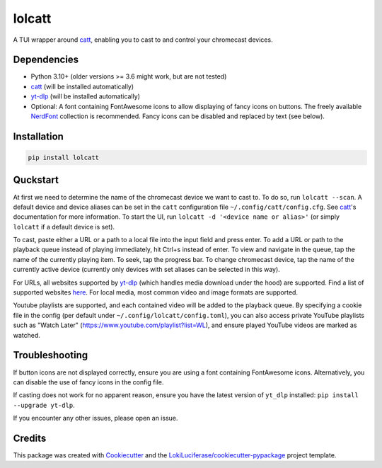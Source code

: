 =======
lolcatt
=======

.. image:: https://img.shields.io/badge/code%20style-black-000000.svg
    :target: https://github.com/psf/black

.. image:: https://img.shields.io/badge/Documentation-Github-blue
   :target: https://LokiLuciferase.github.io/lolcatt/
   :alt: Documentation

.. image:: https://github.com/LokiLuciferase/lolcatt/actions/workflows/ci.yml/badge.svg
   :target: https://github.com/LokiLuciferase/lolcatt/actions/workflows/ci.yml
   :alt: Build Status

.. image:: https://github.com/LokiLuciferase/lolcatt/raw/python-coverage-comment-action-data/badge.svg
   :target: https://github.com/LokiLuciferase/lolcatt/raw/python-coverage-comment-action-data/badge.svg
   :alt: Coverage Status


A TUI wrapper around catt_, enabling you to cast to and control your chromecast devices.


.. image:: https://raw.githubusercontent.com/LokiLuciferase/lolcatt/master/docs/_static/screenshot.png
   :align: center
   :alt:


Dependencies
------------
- Python 3.10+ (older versions >= 3.6 might work, but are not tested)
- catt_ (will be installed automatically)
- yt-dlp_ (will be installed automatically)
- Optional: A font containing FontAwesome icons to allow displaying of fancy icons on buttons. The freely available NerdFont_ collection is recommended. Fancy icons can be disabled and replaced by text (see below).


Installation
------------

.. code-block:: bash

    pip install lolcatt


Quckstart
----------

At first we need to determine the name of the chromecast device we want to cast to. To do so, run ``lolcatt --scan``.
A default device and device aliases can be set in the ``catt`` configuration file ``~/.config/catt/config.cfg``. See catt_'s documentation for more information.
To start the UI, run ``lolcatt -d '<device name or alias>'`` (or simply ``lolcatt`` if a default device is set).

To cast, paste either a URL or a path to a local file into the input field and press enter. To add a URL or path to the playback queue instead of playing immediately, hit Ctrl+s instead of enter. To view and navigate in the queue, tap the name of the currently playing item. To seek, tap the progress bar. To change chromecast device, tap the name of the currently active device (currently only devices with set aliases can be selected in this way).

For URLs, all websites supported by yt-dlp_ (which handles media download under the hood) are supported. Find a list of supported websites here_. For local media, most common video and image formats are supported.

Youtube playlists are supported, and each contained video will be added to the playback queue. By specifying a cookie file in the config (per default under ``~/.config/lolcatt/config.toml``), you can also access private YouTube playlists such as "Watch Later" (https://www.youtube.com/playlist?list=WL), and ensure played YouTube videos are marked as watched.


Troubleshooting
---------------

If button icons are not displayed correctly, ensure you are using a font containing FontAwesome icons. Alternatively, you can disable the use of fancy icons in the config file.

If casting does not work for no apparent reason, ensure you have the latest version of ``yt_dlp`` installed: ``pip install --upgrade yt-dlp``.

If you encounter any other issues, please open an issue.


Credits
-------

This package was created with Cookiecutter_ and the `LokiLuciferase/cookiecutter-pypackage`_ project template.

.. _Cookiecutter: https://github.com/LokiLuciferase/cookiecutter
.. _`LokiLuciferase/cookiecutter-pypackage`: https://github.com/LokiLuciferase/cookiecutter-pypackage
.. _catt: https://github.com/skorokithakis/catt
.. _yt-dlp: https://github.com/yt-dlp/yt-dlp
.. _here: https://github.com/yt-dlp/yt-dlp/blob/master/supportedsites.md
.. _NerdFont: https://www.nerdfonts.com/
